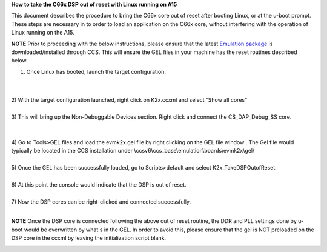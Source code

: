 .. http://processors.wiki.ti.com/index.php/Taking_the_C66x_Out_Of_Reset_with_Linux_Running_on_the_ARM_A15

**How to take the C66x DSP out of reset with Linux running on A15**

This document describes the procedure to bring the C66x core out of
reset after booting Linux, or at the u-boot prompt. These steps are
necessary in to order to load an application on the C66x core, without
interfering with the operation of Linux running on the A15.

.. raw:: html

   <div
   style="margin: 5px; padding: 2px 10px; background-color: #ecffff; border-left: 5px solid #3399ff;">

**NOTE**
Prior to proceeding with the below instructions, please ensure that the
latest `Emulation
package <http://processors.wiki.ti.com/index.php/Processor_SDK_RTOS_Getting_Started_Guide#Emulator_support>`__
is downloaded/installed through CCS. This will ensure the GEL files in
your machine has the reset routines described below.

.. raw:: html

   </div>

1) Once Linux has booted, launch the target configuration.

| 
.. Image:: ../images/Outofreset_1_lali.JPG

| 
| 2) With the target configuration launched, right click on K2x.ccxml
  and select “Show all cores”

.. Image:: ../images/Outofreset_2_lali.JPG

| 
| 3) This will bring up the Non-Debuggable Devices section. Right click
  and connect the CS\_DAP\_Debug\_SS core.

| 
.. Image:: ../images/Outofreset_3_lali.JPG

| 
| 4) Go to Tools>GEL files and load the evmk2x.gel file by right
  clicking on the GEL file window . The Gel file would typically be
  located in the CCS installation under
  \\ccsv6\\ccs\_base\\emulation\\boards\\evmk2x\\gel\\

.. Image:: ../images/Outofreset_4_lali.png

| 
| 5) Once the GEL has been successfully loaded, go to Scripts>default
  and select K2x\_TakeDSPOutofReset.

.. Image:: ../images/Outofreset_5_lali.png

| 
| 6) At this point the console would indicate that the DSP is out of
  reset.

.. Image:: ../images/Outofreset_6_lali.png

| 
| 7) Now the DSP cores can be right-clicked and connected successfully.

.. Image:: ../images/Outofreset_7_lali.png

| 

.. raw:: html

   <div
   style="margin: 5px; padding: 2px 10px; background-color: #ecffff; border-left: 5px solid #3399ff;">

**NOTE**
Once the DSP core is connected following the above out of reset routine,
the DDR and PLL settings done by u-boot would be overwritten by what's
in the GEL. In order to avoid this, please ensure that the gel is NOT
preloaded on the DSP core in the ccxml by leaving the initialization
script blank.

.. raw:: html

   </div>

.. Image:: ../images/Outofreset_8_lali.JPG

